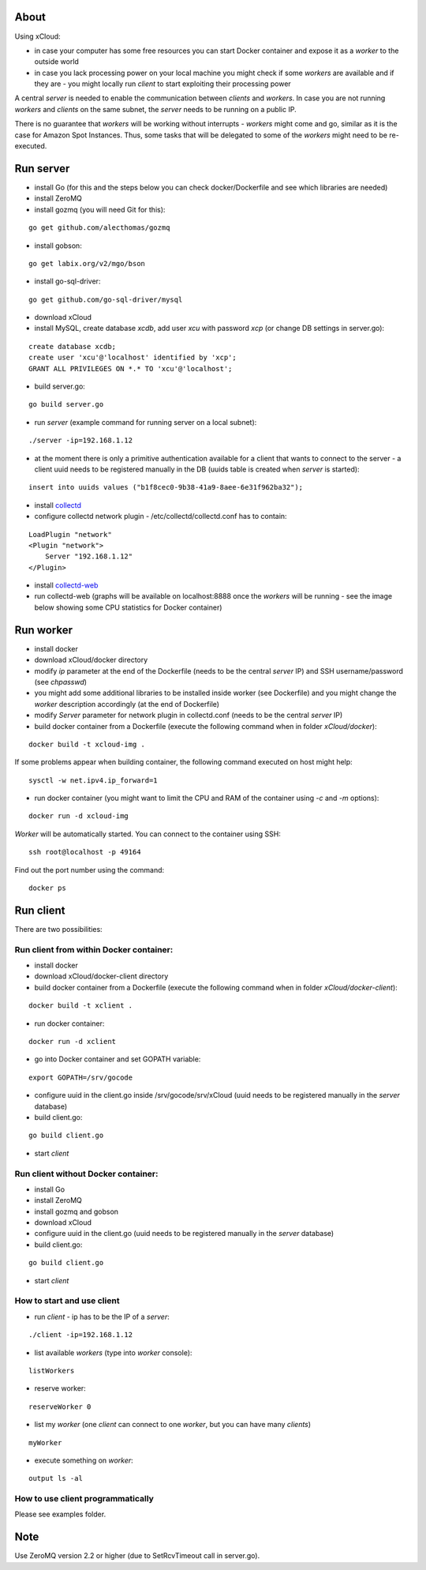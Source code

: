 About
=====

Using xCloud:

* in case your computer has some free resources you can start Docker container and expose it as a *worker* to the outside world
* in case you lack processing power on your local machine you might check if some *workers* are available and if they are - you might locally run *client* to start exploiting their processing power

A central *server* is needed to enable the communication between *clients* and *workers*. In case you are not running *workers* and *clients* on the same subnet, the *server* needs to be running on a public IP.


.. image:: https://raw.github.com/miha-stopar/xCloud/master/img/xcloud.png

There is no guarantee that *workers* will be working without interrupts - *workers* might come and go, similar as it is the case for Amazon Spot Instances. Thus, some tasks that will be delegated to some of the *workers* might need to be re-executed.


Run server
=====

* install Go (for this and the steps below you can check docker/Dockerfile and see which libraries are needed)
* install ZeroMQ
* install gozmq (you will need Git for this):

::

	go get github.com/alecthomas/gozmq

* install gobson:

::

	go get labix.org/v2/mgo/bson
	
* install go-sql-driver:

::

	go get github.com/go-sql-driver/mysql

* download xCloud

* install MySQL, create database *xcdb*, add user *xcu* with password *xcp* (or change DB settings in server.go):

::

	create database xcdb;
	create user 'xcu'@'localhost' identified by 'xcp';
	GRANT ALL PRIVILEGES ON *.* TO 'xcu'@'localhost';

* build server.go:

::

	go build server.go

* run *server* (example command for running server on a local subnet): 

::

	./server -ip=192.168.1.12

* at the moment there is only a primitive authentication available for a client that wants to connect to the server - a client uuid needs to be registered manually in the DB (uuids table is created when *server* is started):

::

	insert into uuids values ("b1f8cec0-9b38-41a9-8aee-6e31f962ba32");


* install `collectd <http://collectd.org/>`_

* configure collectd network plugin - /etc/collectd/collectd.conf has to contain:

::

	LoadPlugin "network"
	<Plugin "network">
  	    Server "192.168.1.12"
	</Plugin>

* install `collectd-web <https://github.com/httpdss/collectd-web>`_
* run collectd-web (graphs will be available on localhost:8888 once the *workers* will be running - see the image below showing some CPU statistics for Docker container)

.. image:: https://raw.github.com/miha-stopar/xCloud/master/img/collectd-web.png

Run worker
=====

* install docker
* download xCloud/docker directory
* modify *ip* parameter at the end of the Dockerfile (needs to be the central *server* IP) and SSH username/password (see *chpasswd*)
* you might add some additional libraries to be installed inside worker (see Dockerfile) and you might change the *worker* description accordingly (at the end of Dockerfile)
* modify *Server* parameter for network plugin in collectd.conf (needs to be the central *server* IP)
* build docker container from a Dockerfile (execute the following command when in folder *xCloud/docker*):

::

	docker build -t xcloud-img .

If some problems appear when building container, the following command executed on host might help:

::

        sysctl -w net.ipv4.ip_forward=1

* run docker container (you might want to limit the CPU and RAM of the container using *-c* and *-m* options):

::

	docker run -d xcloud-img

*Worker* will be automatically started. You can connect to the container using SSH:

::

        ssh root@localhost -p 49164

Find out the port number using the command:

::

        docker ps

Run client
=====

There are two possibilities:

Run client from within Docker container:
-------------------------------

* install docker
* download xCloud/docker-client directory
* build docker container from a Dockerfile (execute the following command when in folder *xCloud/docker-client*):

::

	docker build -t xclient .

* run docker container:

::

	docker run -d xclient

* go into Docker container and set GOPATH variable:

::

	export GOPATH=/srv/gocode

* configure uuid in the client.go inside /srv/gocode/srv/xCloud (uuid needs to be registered manually in the *server* database)
* build client.go:

::

	go build client.go

* start *client*

Run client without Docker container:
-------------------------------

* install Go
* install ZeroMQ
* install gozmq and gobson
* download xCloud
* configure uuid in the client.go (uuid needs to be registered manually in the *server* database)
* build client.go:

::

	go build client.go

* start *client*

How to start and use client
-------------------------------

* run *client* - ip has to be the IP of a *server*: 

::

	./client -ip=192.168.1.12

* list available *workers* (type into *worker* console):

::

	listWorkers

* reserve worker:

::

	reserveWorker 0

* list my *worker* (one *client* can connect to one *worker*, but you can have many *clients*)

::

	myWorker

* execute something on *worker*:

::

	output ls -al	


.. image:: https://raw.github.com/miha-stopar/xCloud/master/img/xcloud_screenshot.png

How to use client programmatically
-------------------------------
Please see examples folder.

Note
=====

Use ZeroMQ version 2.2 or higher (due to SetRcvTimeout call in server.go).



